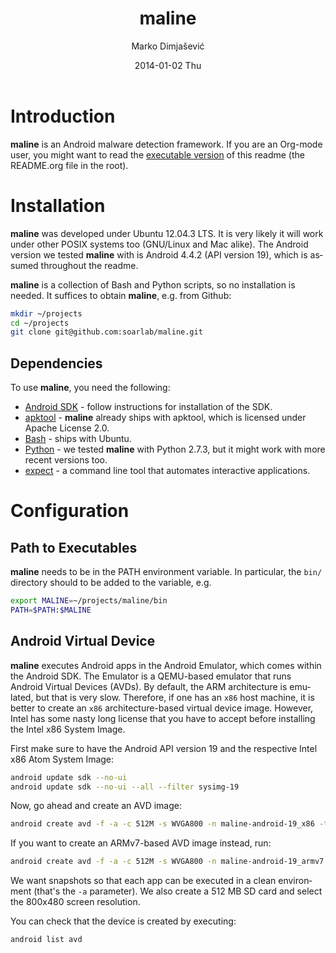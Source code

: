 #+TITLE:     maline
#+AUTHOR:    Marko Dimjašević
#+EMAIL:     marko@cs.utah.edu
#+DATE:      2014-01-02 Thu
#+DESCRIPTION:
#+KEYWORDS:
#+LANGUAGE:  en
#+OPTIONS:   H:3 num:t toc:t \n:nil @:t ::t |:t ^:t -:t f:t *:t <:t
#+OPTIONS:   TeX:t LaTeX:t skip:nil d:nil todo:t pri:nil tags:not-in-toc

#+EXPORT_SELECT_TAGS: export
#+EXPORT_EXCLUDE_TAGS: noexport
#+LINK_UP:   
#+LINK_HOME: 
#+XSLT:

# A comment

* Introduction
*maline* is an Android malware detection framework. If you are an Org-mode
user, you might want to read the [[http://orgmode.org/worg/org-contrib/babel/intro.html][executable version]] of this readme (the
README.org file in the root).

* Installation
*maline* was developed under Ubuntu 12.04.3 LTS. It is very likely it will
work under other POSIX systems too (GNU/Linux and Mac alike). The Android
version we tested *maline* with is Android 4.4.2 (API version 19), which is
assumed throughout the readme.

*maline* is a collection of Bash and Python scripts, so no installation is
needed. It suffices to obtain *maline*, e.g. from Github:

#+BEGIN_SRC sh :exports code
  mkdir ~/projects
  cd ~/projects
  git clone git@github.com:soarlab/maline.git
#+END_SRC

** Dependencies
To use *maline*, you need the following:
- [[https://developer.android.com/sdk/index.html][Android SDK]] - follow instructions for installation of the SDK.
- [[https://code.google.com/p/android-apktool/][apktool]] - *maline* already ships with apktool, which is licensed under
  Apache License 2.0.
- [[http://www.gnu.org/software/bash/][Bash]] - ships with Ubuntu.
- [[http://www.python.org/][Python]] - we tested *maline* with Python 2.7.3, but it might work with more
  recent versions too.
- [[http://sourceforge.net/projects/expect/][expect]] - a command line tool that automates interactive applications.

* Configuration

** Path to Executables
*maline* needs to be in the PATH environment variable. In particular, the
=bin/= directory should to be added to the variable, e.g.

#+BEGIN_SRC sh :exports code
  export MALINE=~/projects/maline/bin
  PATH=$PATH:$MALINE
#+END_SRC

** Android Virtual Device
*maline* executes Android apps in the Android Emulator, which comes within the
Android SDK. The Emulator is a QEMU-based emulator that runs Android Virtual
Devices (AVDs). By default, the ARM architecture is emulated, but that is very
slow. Therefore, if one has an =x86= host machine, it is better to create an
=x86= architecture-based virtual device image.  However, Intel has some nasty
long license that you have to accept before installing the Intel x86 System
Image.

First make sure to have the Android API version 19 and the respective Intel
x86 Atom System Image:

#+BEGIN_SRC sh :exports code
  android update sdk --no-ui
  android update sdk --no-ui --all --filter sysimg-19
#+END_SRC

Now, go ahead and create an AVD image:

#+BEGIN_SRC sh :exports code
  android create avd -f -a -c 512M -s WVGA800 -n maline-android-19_x86 -t android-19 --abi x86
#+END_SRC

If you want to create an ARMv7-based AVD image instead, run:

#+BEGIN_SRC sh :exports code
  android create avd -f -a -c 512M -s WVGA800 -n maline-android-19_armv7 -t android-19 --abi armeabi-v7a
#+END_SRC

We want snapshots so that each app can be executed in a clean environment
(that's the =-a= parameter). We also create a 512 MB SD card and select the
800x480 screen resolution.

You can check that the device is created by executing:

#+BEGIN_SRC sh :exports code
  android list avd
#+END_SRC
